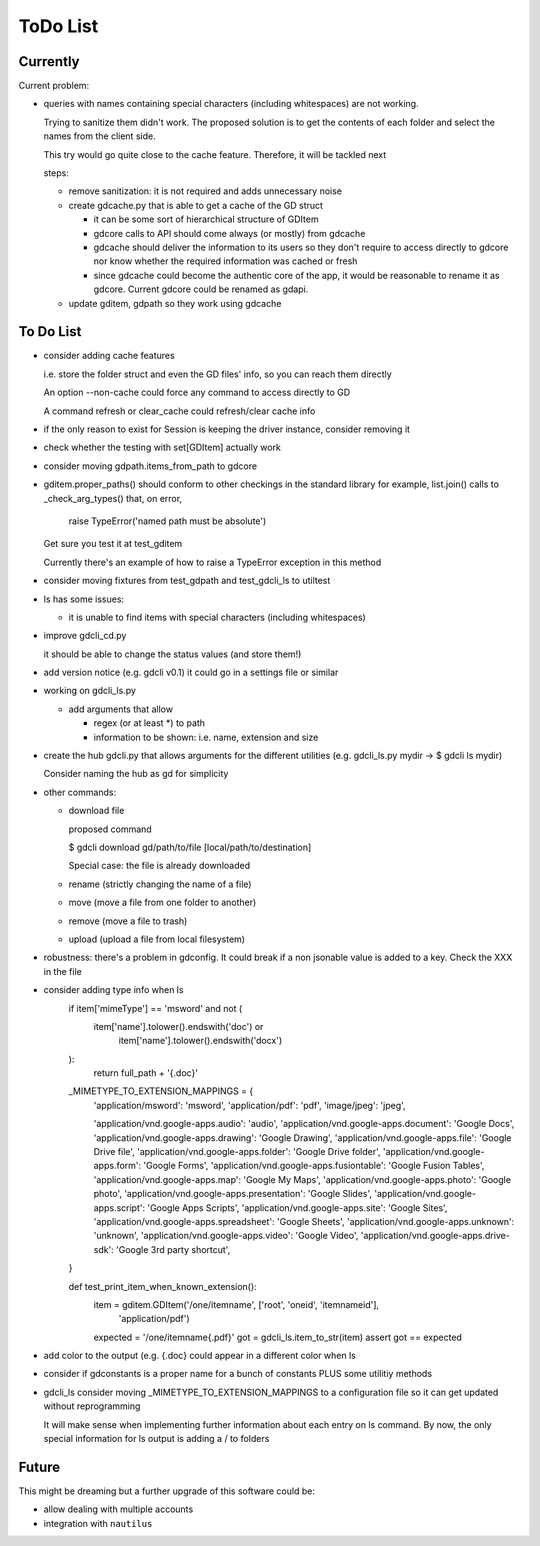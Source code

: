 #########
ToDo List
#########

Currently
=========

Current problem:

- queries with names containing special characters (including whitespaces) are
  not working.

  Trying to sanitize them didn't work. The proposed solution is to get the
  contents of each folder and select the names from the client side.

  This try would go quite close to the cache feature. Therefore, it will be
  tackled next

  steps:

  - remove sanitization: it is not required and adds unnecessary noise

  - create gdcache.py that is able to get a cache of the GD struct

    - it can be some sort of hierarchical structure of GDItem 

    - gdcore calls to API should come always (or mostly) from gdcache

    - gdcache should deliver the information to its users so they don't require
      to access directly to gdcore nor know whether the required information was
      cached or fresh

    - since gdcache could become the authentic core of the app, it would be
      reasonable to rename it as gdcore. Current gdcore could be renamed as
      gdapi.

  - update gditem, gdpath so they work using gdcache




To Do List
==========

- consider adding cache features

  i.e. store the folder struct and even the GD files' info, so you can reach them directly

  An option --non-cache could force any command to access directly to GD

  A command refresh or clear_cache could refresh/clear cache info


- if the only reason to exist for Session is keeping the driver instance, consider removing it

- check whether the testing with set[GDItem] actually work

- consider moving gdpath.items_from_path to gdcore

- gditem.proper_paths() should conform to other checkings in the standard library
  for example, list.join() calls to _check_arg_types() that, on error,
    raise TypeError('named path must be absolute')
  Get sure you test it at test_gditem

  Currently there's an example of how to raise a TypeError exception in this
  method

- consider moving fixtures from test_gdpath and test_gdcli_ls to utiltest

- ls has some issues:

  - it is unable to find items with special characters (including whitespaces)

- improve gdcli_cd.py

  it should be able to change the status values (and store them!)

- add version notice (e.g. gdcli v0.1) it could go in a settings file or
  similar

- working on gdcli_ls.py

  - add arguments that allow

    - regex (or at least *) to path

    - information to be shown: i.e. name, extension and size

- create the hub gdcli.py that allows arguments for the different utilities
  (e.g. gdcli_ls.py mydir -> $ gdcli ls mydir)

  Consider naming the hub as gd for simplicity

- other commands:

  - download file

    proposed command

    $ gdcli download gd/path/to/file [local/path/to/destination]

    Special case: the file is already downloaded

  - rename (strictly changing the name of a file)

  - move (move a file from one folder to another)

  - remove (move a file to trash)

  - upload (upload a file from local filesystem)

- robustness: there's a problem in gdconfig. It could break if a non
  jsonable value is added to a key. Check the XXX in the file



- consider adding type info when ls
    if item['mimeType'] == 'msword' and not (
        item['name'].tolower().endswith('doc') or
            item['name'].tolower().endswith('docx')
    ):
        return full_path + '{.doc}'

    _MIMETYPE_TO_EXTENSION_MAPPINGS = {
        'application/msword': 'msword',
        'application/pdf': 'pdf',
        'image/jpeg': 'jpeg',

        'application/vnd.google-apps.audio': 'audio',
        'application/vnd.google-apps.document': 'Google Docs',
        'application/vnd.google-apps.drawing': 'Google Drawing',
        'application/vnd.google-apps.file': 'Google Drive file',
        'application/vnd.google-apps.folder': 'Google Drive folder',
        'application/vnd.google-apps.form': 'Google Forms',
        'application/vnd.google-apps.fusiontable': 'Google Fusion Tables',
        'application/vnd.google-apps.map': 'Google My Maps',
        'application/vnd.google-apps.photo': 'Google photo',
        'application/vnd.google-apps.presentation': 'Google Slides',
        'application/vnd.google-apps.script': 'Google Apps Scripts',
        'application/vnd.google-apps.site': 'Google Sites',
        'application/vnd.google-apps.spreadsheet': 'Google Sheets',
        'application/vnd.google-apps.unknown': 'unknown',
        'application/vnd.google-apps.video': 'Google Video',
        'application/vnd.google-apps.drive-sdk': 'Google 3rd party shortcut',
    }

    def test_print_item_when_known_extension():
        item = gditem.GDItem('/one/itemname', ['root', 'oneid', 'itemnameid'],
                             'application/pdf')
        expected = '/one/itemname{.pdf}'
        got = gdcli_ls.item_to_str(item)
        assert got == expected


- add color to the output (e.g. {.doc} could appear in a different color when ls

- consider if gdconstants is a proper name for a bunch of constants PLUS some utilitiy methods

- gdcli_ls consider moving _MIMETYPE_TO_EXTENSION_MAPPINGS to a configuration file so it can get updated without reprogramming

  It will make sense when implementing further information about each entry on
  ls command. By now, the only special information for ls output is adding a /
  to folders


Future
======

This might be dreaming but a further upgrade of this software could be:

- allow dealing with multiple accounts

- integration with ``nautilus``
